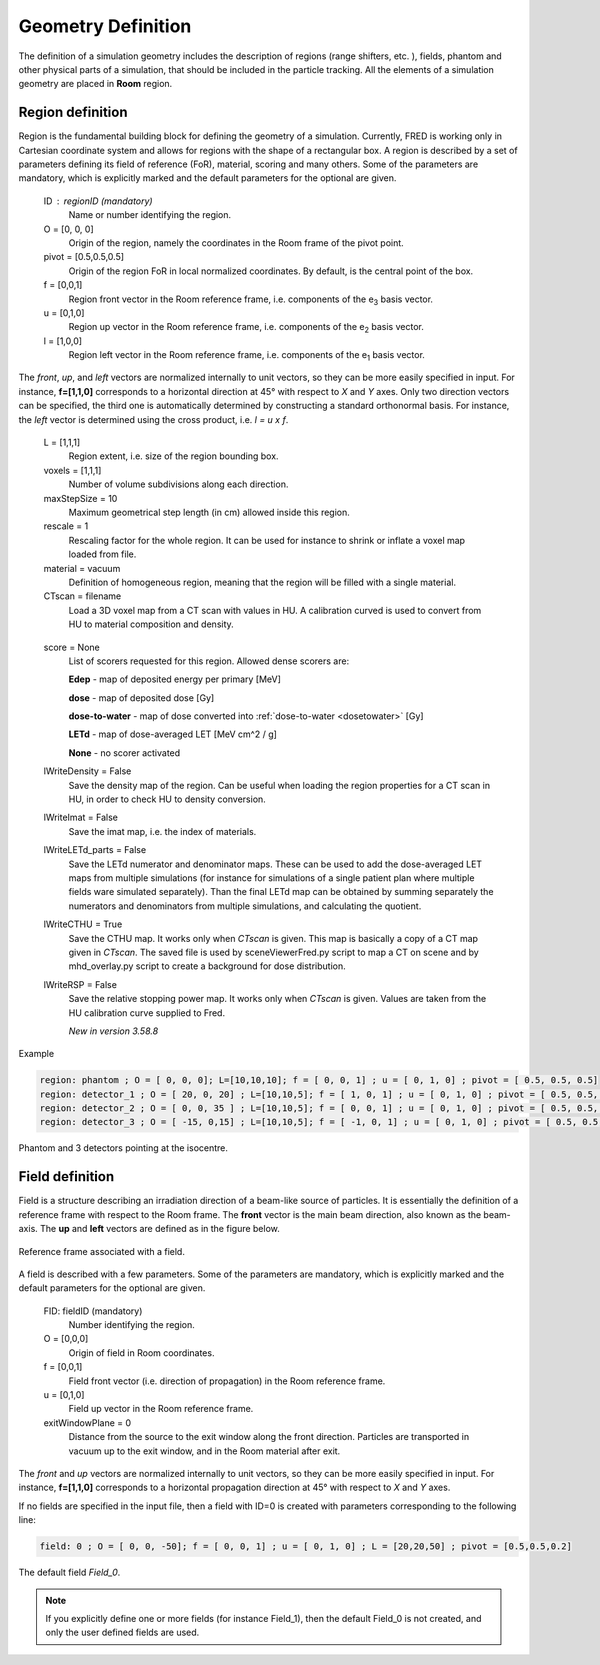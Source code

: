 Geometry Definition
=================================

The definition of a simulation geometry includes the description of regions (range shifters, etc. ), fields, phantom and other physical parts of a simulation, that should be included in the particle tracking. All the elements of a simulation geometry are placed in **Room** region.

.. index::  ! Region

Region definition
------------------------------------------------------

Region is the fundamental building block for defining the geometry of a simulation. Currently, FRED is working only in Cartesian coordinate system and allows for regions with the shape of a rectangular box. A region is described by a set of parameters defining its field of reference (FoR), material, scoring and many others. Some of the parameters are mandatory, which is explicitly marked and the default parameters for the optional are given.

    ID : regionID (mandatory)
        Name or number identifying the region.

    O = [0, 0, 0]
        Origin of the region, namely the coordinates in the Room frame of the pivot point.

    pivot = [0.5,0.5,0.5]
        Origin of the region FoR in local normalized coordinates. By default, is the central point of the box.

    f = [0,0,1]
        Region front vector in the Room reference frame, i.e. components of the e\ :sub:`3` basis vector.

    u = [0,1,0]
        Region up vector in the Room reference frame, i.e. components of the e\ :sub:`2` basis vector.

    l = [1,0,0]
        Region left vector in the Room reference frame, i.e. components of the e\ :sub:`1` basis vector.

The *front*, *up*, and *left* vectors are normalized internally to unit vectors, so they can be more easily specified in input. For instance, **f=[1,1,0]** corresponds to a horizontal direction at 45° with respect to *X* and *Y* axes. Only two direction vectors can be specified, the third one is automatically determined by constructing a standard orthonormal basis. For instance, the *left* vector is determined using the cross product, i.e. *l = u x f*.

    L = [1,1,1]
        Region extent, i.e. size of the region bounding box.

    voxels = [1,1,1]
        Number of volume subdivisions along each direction.

    maxStepSize = 10
        Maximum geometrical step length (in cm) allowed inside this region.

    rescale = 1
        Rescaling factor for the whole region. It can be used for instance to shrink or inflate a voxel map loaded from file.

    material = vacuum
        Definition of homogeneous region, meaning that the region will be filled with a single material.

    CTscan = filename
        Load a 3D voxel map from a CT scan with values in HU. A calibration curved is used to convert from HU to material composition and density.

.. _region_scorers:

    score = None
        List of scorers requested for this region. Allowed dense scorers are:

        **Edep** - map of deposited energy per primary [MeV]

        **dose** - map of deposited dose [Gy]

        **dose-to-water** - map of dose converted into :ref:`dose-to-water <dosetowater>` [Gy]

        **LETd** - map of dose-averaged LET [MeV cm^2 / g]

        **None** - no scorer activated

    lWriteDensity = False
        Save the density map of the region. Can be useful when loading the region properties for a CT scan in HU, in order to check HU to density conversion.

    lWriteImat = False
        Save the imat map, i.e. the index of materials.

    lWriteLETd_parts = False
        Save the LETd numerator and denominator maps. These can be used to add the dose-averaged LET maps from multiple simulations (for instance for simulations of a single patient plan where multiple fields ware simulated separately). Than the final LETd map can be obtained by summing separately the numerators and denominators from multiple simulations, and calculating the quotient.

    lWriteCTHU = True
        Save the CTHU map. It works only when *CTscan* is given. This map is basically a copy of a CT map given in *CTscan*. The saved file is used by sceneViewerFred.py script to map a CT on scene and by mhd_overlay.py script to create a background for dose distribution.

    lWriteRSP = False
        Save the relative stopping power map. It works only when *CTscan* is given. Values are taken from the HU calibration curve supplied to Fred.

        *New in version 3.58.8*



Example

.. code-block:: none
    
    region: phantom ; O = [ 0, 0, 0]; L=[10,10,10]; f = [ 0, 0, 1] ; u = [ 0, 1, 0] ; pivot = [ 0.5, 0.5, 0.5]
    region: detector_1 ; O = [ 20, 0, 20] ; L=[10,10,5]; f = [ 1, 0, 1] ; u = [ 0, 1, 0] ; pivot = [ 0.5, 0.5, 0]
    region: detector_2 ; O = [ 0, 0, 35 ] ; L=[10,10,5]; f = [ 0, 0, 1] ; u = [ 0, 1, 0] ; pivot = [ 0.5, 0.5, 0]
    region: detector_3 ; O = [ -15, 0,15] ; L=[10,10,5]; f = [ -1, 0, 1] ; u = [ 0, 1, 0] ; pivot = [ 0.5, 0.5, 0]

.. figure:: images/Phantom_3Detectors.png
    :alt: geometry setup
    :align: center
    :width: 50%

    Phantom and 3 detectors pointing at the isocentre.


.. index::  ! Field


Field definition
------------------------------------------------------

Field is a structure describing an irradiation direction of a beam-like source of particles. It is essentially the definition of a reference frame with respect to the Room frame. The **front** vector is the main beam direction, also known as the beam-axis. The **up** and **left** vectors are defined as in the figure below.

.. figure:: images/Field_FoR.png
    :alt: field reference frame
    :align: center
    :width: 50%

    Reference frame associated with a field.

A field is described with a few parameters. Some of the parameters are mandatory, which is explicitly marked and the default parameters for the optional are given.

    FID:  fieldID  (mandatory)
        Number identifying the region.

    O = [0,0,0]
        Origin of field in Room coordinates.

    f = [0,0,1]
        Field front vector (i.e. direction of propagation) in the Room reference frame.

    u = [0,1,0]
        Field up vector in the Room reference frame.

    exitWindowPlane = 0
        Distance from the source to the exit window along the front direction. Particles are transported in vacuum up to the exit window, and in the Room material after exit.


The *front* and *up* vectors are normalized internally to unit vectors, so they can be more easily specified in input. For instance, **f=[1,1,0]** corresponds to a horizontal propagation direction at 45° with respect to *X* and *Y* axes.

If no fields are specified in the input file, then a field with ID=0 is created with parameters corresponding to the following line:

.. code-block:: python

    field: 0 ; O = [ 0, 0, -50]; f = [ 0, 0, 1] ; u = [ 0, 1, 0] ; L = [20,20,50] ; pivot = [0.5,0.5,0.2]

.. figure:: images/Field_0.png
    :alt: default field
    :align: center
    :width: 70%

    The default field *Field_0*.

.. note::
    If you explicitly define one or more fields (for instance Field_1), then the default Field_0 is not created, and only the user defined fields are used.